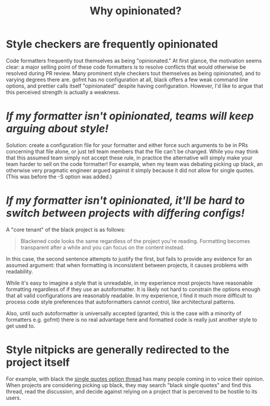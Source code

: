 #+TITLE:  Why opinionated?
#+EMAIL:  well1912@gmail.com
#+HTML_HEAD: <style type="text/css">body {color: #333333; max-width: 50em; margin: auto;} a {color: #333333;}</style>
#+OPTIONS: toc:nil
#+OPTIONS: num:nil
#+OPTIONS: html-postamble:nil

* Style checkers are frequently opinionated
Code formatters frequently tout themselves as being "opinionated." At
first glance, the motivation seems clear: a major selling point of
these code formatters is to resolve conflicts that would otherwise be
resolved during PR review. Many prominent style checkers tout
themselves as being opinionated, and to varying degrees there are.
gofmt has no configuration at all, black offers a few weak command
line options, and prettier calls itself "opinionated" despite having
configuration. However, I'd like to argue that this perceived
strength is actually a weakness.

* /If my formatter isn't opinionated, teams will keep arguing about style!/
Solution: create a configuration file for your formatter and either
force such arguments to be in PRs concerning that file alone, or just
tell team members that the file can't be changed. While you may think
that this assumed team simply not accept these rule, in practice the
alternative will simply make your team harder to sell on the code
formatter! For example, when my team was debating picking up black, an
otherwise very pragmatic engineer argued against it simply because it
did not allow for single quotes. (This was before the -S option was
added.)

* /If my formatter isn't opinionated, it'll be hard to switch between projects with differing configs!/
A "core tenant" of the black project is as follows:

#+BEGIN_QUOTE
  Blackened code looks the same regardless of the project you're
  reading. Formatting becomes transparent after a while and you can
  focus on the content instead.
#+END_QUOTE

In this case, the second sentence attempts to justify the first, but
fails to provide any evidence for an assumed argument: that when
formatting is inconsistent between projects, it causes problems with
readability.

While it's easy to imagine a style that is unreadable, in my
experience most projects have reasonable formatting regardless of if
they use an autoformatter. It is likely not hard to constrain the
options enough that all valid configurations are reasonably
readable. In my experience, I find it much more difficult to process
code style preferences that autoformatters cannot control, like
architectural patterns.

Also, until such autoformatter is universally accepted (granted, this
is the case with a minority of formatters e.g. gofmt) there is no real
advantage here and formatted code is really just another style to get
used to.

* Style nitpicks are generally redirected to the project itself
For example, with black the [[https://github.com/psf/black/issues/118][single quotes option thread]] has many
people coming in to voice their opinion. When projects are considering
picking up black, they may search "black single quotes" and find this
thread, read the discussion, and decide against relying on a project
that is perceived to be hostile to its users.
